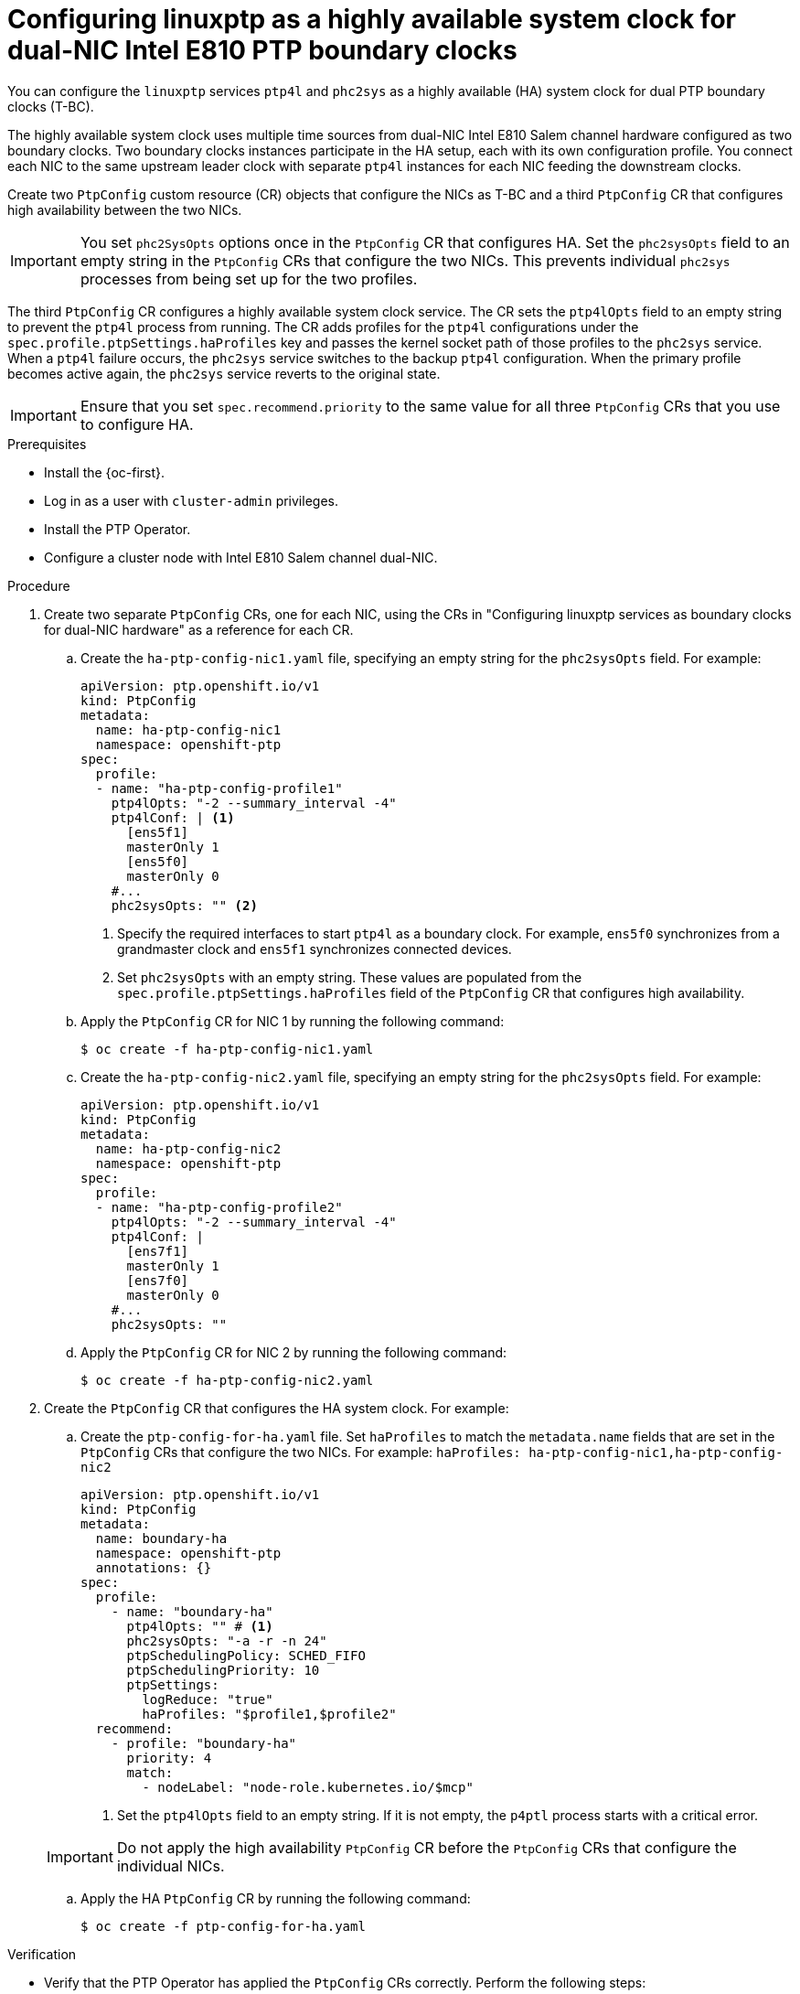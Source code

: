 // Module included in the following assemblies:
//
// * networking/ptp/configuring-ptp.adoc

:_mod-docs-content-type: PROCEDURE
[id="ptp-configuring-linuxptp-services-as-ha-bc-for-dual-nic_{context}"]
= Configuring linuxptp as a highly available system clock for dual-NIC Intel E810 PTP boundary clocks

You can configure the `linuxptp` services `ptp4l` and `phc2sys` as a highly available (HA) system clock for dual PTP boundary clocks (T-BC).

The highly available system clock uses multiple time sources from dual-NIC Intel E810 Salem channel hardware configured as two boundary clocks.
Two boundary clocks instances participate in the HA setup, each with its own configuration profile.
You connect each NIC to the same upstream leader clock with separate `ptp4l` instances for each NIC feeding the downstream clocks.

Create two `PtpConfig` custom resource (CR) objects that configure the NICs as T-BC and a third `PtpConfig` CR that configures high availability between the two NICs.

[IMPORTANT]
====
You set `phc2SysOpts` options once in the `PtpConfig` CR that configures HA.
Set the `phc2sysOpts` field to an empty string in the `PtpConfig` CRs that configure the two NICs.
This prevents individual `phc2sys` processes from being set up for the two profiles.
====

The third `PtpConfig` CR configures a highly available system clock service.
The CR sets the `ptp4lOpts` field to an empty string to prevent the `ptp4l` process from running.
The CR adds profiles for the `ptp4l` configurations under the `spec.profile.ptpSettings.haProfiles` key and passes the kernel socket path of those profiles to the `phc2sys` service.
When a `ptp4l` failure occurs, the `phc2sys` service switches to the backup `ptp4l` configuration.
When the primary profile becomes active again, the `phc2sys` service reverts to the original state.

[IMPORTANT]
====
Ensure that you set `spec.recommend.priority` to the same value for all three `PtpConfig` CRs that you use to configure HA.
====

.Prerequisites

* Install the {oc-first}.

* Log in as a user with `cluster-admin` privileges.

* Install the PTP Operator.

* Configure a cluster node with Intel E810 Salem channel dual-NIC.

.Procedure

. Create two separate `PtpConfig` CRs, one for each NIC, using the CRs in "Configuring linuxptp services as boundary clocks for dual-NIC hardware" as a reference for each CR.

.. Create the `ha-ptp-config-nic1.yaml` file, specifying an empty string for the `phc2sysOpts` field.
For example:
+
[source,yaml]
----
apiVersion: ptp.openshift.io/v1
kind: PtpConfig
metadata:
  name: ha-ptp-config-nic1
  namespace: openshift-ptp
spec:
  profile:
  - name: "ha-ptp-config-profile1"
    ptp4lOpts: "-2 --summary_interval -4"
    ptp4lConf: | <1>
      [ens5f1]
      masterOnly 1
      [ens5f0]
      masterOnly 0
    #...
    phc2sysOpts: "" <2>
----
<1> Specify the required interfaces to start `ptp4l` as a boundary clock. For example, `ens5f0` synchronizes from a grandmaster clock and `ens5f1` synchronizes connected devices.
<2> Set `phc2sysOpts` with an empty string.
These values are populated from the `spec.profile.ptpSettings.haProfiles` field of the `PtpConfig` CR that configures high availability.

.. Apply the `PtpConfig` CR for NIC 1 by running the following command:
+
[source,terminal]
----
$ oc create -f ha-ptp-config-nic1.yaml
----

.. Create the `ha-ptp-config-nic2.yaml` file, specifying an empty string for the `phc2sysOpts` field.
For example:
+
[source,yaml]
----
apiVersion: ptp.openshift.io/v1
kind: PtpConfig
metadata:
  name: ha-ptp-config-nic2
  namespace: openshift-ptp
spec:
  profile:
  - name: "ha-ptp-config-profile2"
    ptp4lOpts: "-2 --summary_interval -4"
    ptp4lConf: |
      [ens7f1]
      masterOnly 1
      [ens7f0]
      masterOnly 0
    #...
    phc2sysOpts: ""
----

.. Apply the `PtpConfig` CR for NIC 2 by running the following command:
+
[source,terminal]
----
$ oc create -f ha-ptp-config-nic2.yaml
----

. Create the `PtpConfig` CR that configures the HA system clock.
For example:

.. Create the `ptp-config-for-ha.yaml` file.
Set `haProfiles` to match the `metadata.name` fields that are set in the `PtpConfig` CRs that configure the two NICs.
For example: `haProfiles: ha-ptp-config-nic1,ha-ptp-config-nic2`
+
[source,yaml]
----
apiVersion: ptp.openshift.io/v1
kind: PtpConfig
metadata:
  name: boundary-ha
  namespace: openshift-ptp
  annotations: {}
spec:
  profile:
    - name: "boundary-ha"
      ptp4lOpts: "" # <1>
      phc2sysOpts: "-a -r -n 24"
      ptpSchedulingPolicy: SCHED_FIFO
      ptpSchedulingPriority: 10
      ptpSettings:
        logReduce: "true"
        haProfiles: "$profile1,$profile2"
  recommend:
    - profile: "boundary-ha"
      priority: 4
      match:
        - nodeLabel: "node-role.kubernetes.io/$mcp"
----
<1> Set the `ptp4lOpts` field to an empty string.
If it is not empty, the `p4ptl` process starts with a critical error.

+
[IMPORTANT]
====
Do not apply the high availability `PtpConfig` CR before the `PtpConfig` CRs that configure the individual NICs.
====

.. Apply the HA `PtpConfig` CR by running the following command:
+
[source,terminal]
----
$ oc create -f ptp-config-for-ha.yaml
----

.Verification

* Verify that the PTP Operator has applied the `PtpConfig` CRs correctly.
Perform the following steps:

.. Get the list of pods in the `openshift-ptp` namespace by running the following command:
+
[source,terminal]
----
$ oc get pods -n openshift-ptp -o wide
----
+
.Example output
[source,terminal]
----
NAME                            READY   STATUS    RESTARTS   AGE   IP               NODE
linuxptp-daemon-4xkrb           1/1     Running   0          43m   10.1.196.24      compute-0.example.com
ptp-operator-657bbq64c8-2f8sj   1/1     Running   0          43m   10.129.0.61      control-plane-1.example.com
----
+
[NOTE]
====
There should be only one `linuxptp-daemon` pod.
====

.. Check that the profile is correct by running the following command.
Examine the logs of the `linuxptp` daemon that corresponds to the node you specified in the `PtpConfig` profile.
+
[source,terminal]
----
$ oc logs linuxptp-daemon-4xkrb -n openshift-ptp -c linuxptp-daemon-container
----
+
.Example output
[source,terminal]
----
I1115 09:41:17.117596 4143292 daemon.go:107] in applyNodePTPProfile
I1115 09:41:17.117604 4143292 daemon.go:109] updating NodePTPProfile to:
I1115 09:41:17.117607 4143292 daemon.go:110] ------------------------------------
I1115 09:41:17.117612 4143292 daemon.go:102] Profile Name: ha-ptp-config-profile1
I1115 09:41:17.117616 4143292 daemon.go:102] Interface:
I1115 09:41:17.117620 4143292 daemon.go:102] Ptp4lOpts: -2
I1115 09:41:17.117623 4143292 daemon.go:102] Phc2sysOpts: -a -r -n 24
I1115 09:41:17.117626 4143292 daemon.go:116] ------------------------------------
----
